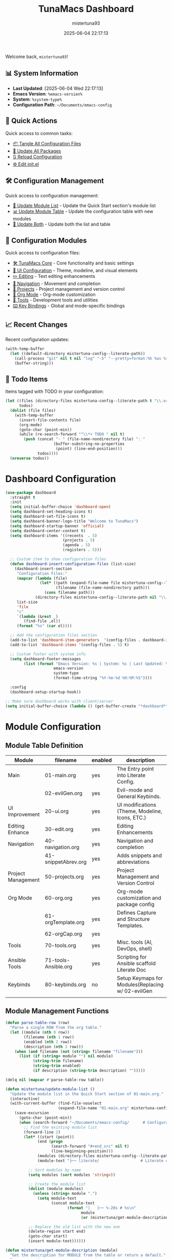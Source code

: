 #+TITLE: TunaMacs Dashboard
#+AUTHOR: mistertuna93
#+DATE: 2025-06-04 22:17:13
#+PROPERTY: header-args:emacs-lisp :comments link :results none

Welcome back, =mistertuna93=! 

** 📊 System Information
- *Last Updated*: [2025-06-04 Wed 22:17:13]
- *Emacs Version*: =%emacs-version%=
- *System*: =%system-type%=
- *Configuration Path*: =~/Documents/emacs-config=

** 🚀 Quick Actions
Quick access to common tasks:
- [[elisp:(mistertuna/tangle-all-literate-org-files)][📦 Tangle All Configuration Files]]
- [[elisp:(straight-pull-all)][🔄 Update All Packages]]
- [[elisp:(org-babel-load-file (expand-file-name "01-main.org" mistertuna-config--literate-path))][🔃 Reload Configuration]]
- [[elisp:(find-file (expand-file-name "init.el" user-emacs-directory))][⚙️ Edit init.el]]

** 🛠️ Configuration Management
Quick access to configuration management:
- [[elisp:(mistertuna/update-module-list)][📝 Update Module List]] - Update the Quick Start section's module list
- [[elisp:(mistertuna/update-module-table)][📊 Update Module Table]] - Update the configuration table with new modules
- [[elisp:(progn (mistertuna/update-module-list) (mistertuna/update-module-table))][🔄 Update Both]] - Update both the list and table

** 📁 Configuration Modules
Quick access to configuration files:
- [[file:10-tmacs.org][🛠️ TunaMacs Core]] - Core functionality and basic settings
- [[file:20-ui.org][🎨 UI Configuration]] - Theme, modeline, and visual elements
- [[file:30-edit.org][✏️ Editing]] - Text editing enhancements
- [[file:40-navigation.org][🧭 Navigation]] - Movement and completion
- [[file:50-projects.org][📂 Projects]] - Project management and version control
- [[file:60-org.org][📔 Org Mode]] - Org-mode customization
- [[file:70-tools.org][🔧 Tools]] - Development tools and utilities
- [[file:80-keybinds.org][⌨️ Key Bindings]] - Global and mode-specific bindings

** 📈 Recent Changes
Recent configuration updates:
#+begin_src emacs-lisp :results list
(with-temp-buffer
  (let ((default-directory mistertuna-config--literate-path))
    (call-process "git" nil t nil "log" "-5" "--pretty=format:%h %as %s")
    (buffer-string)))
#+end_src

** 🎯 Todo Items
Items tagged with TODO in your configuration:
#+begin_src emacs-lisp :results list
(let ((files (directory-files mistertuna-config--literate-path t "\\.org$"))
      todos)
  (dolist (file files)
    (with-temp-buffer
      (insert-file-contents file)
      (org-mode)
      (goto-char (point-min))
      (while (re-search-forward "^\\*+ TODO " nil t)
        (push (concat "- " (file-name-nondirectory file) ": "
                     (buffer-substring-no-properties
                      (point) (line-end-position)))
              todos))))
  (nreverse todos))
#+end_src


* Dashboard Configuration
#+begin_src emacs-lisp
(use-package dashboard
  :straight t
  :init
  (setq initial-buffer-choice 'dashboard-open)
  (setq dashboard-set-heading-icons t)
  (setq dashboard-set-file-icons t)
  (setq dashboard-banner-logo-title "Welcome to TunaMacs")
  (setq dashboard-startup-banner 'official)
  (setq dashboard-center-content t)
  (setq dashboard-items '((recents  . 5)
                         (projects . 5)
                         (agenda . 5)
                         (registers . 5)))
  
  ;; Custom item to show configuration files
  (defun dashboard-insert-configuration-files (list-size)
    (dashboard-insert-section
     "Configuration Files:"
     (mapcar (lambda (file)
               (let* ((path (expand-file-name file mistertuna-config--literate-path))
                      (filename (file-name-nondirectory path)))
                 (cons filename path)))
             (directory-files mistertuna-config--literate-path nil "\\.org$"))
     list-size
     'file
     "c"
     `(lambda (&rest _)
        (find-file ,el))
     (format "%s" (car el))))
  
  ;; Add the configuration files section
  (add-to-list 'dashboard-item-generators  '(config-files . dashboard-insert-configuration-files))
  (add-to-list 'dashboard-items '(config-files . 5) t)
  
  ;; Custom footer with system info
  (setq dashboard-footer-messages
        (list (format "Emacs Version: %s | System: %s | Last Updated: %s"
                     emacs-version
                     system-type
                     (format-time-string "%Y-%m-%d %H:%M:%S"))))
  
  :config
  (dashboard-setup-startup-hook))

;; Make sure dashboard works with client/server
(setq initial-buffer-choice (lambda () (get-buffer-create "*dashboard*")))
#+end_src

* Module Configuration
** Module Table Definition
#+TBLNAME: orgmode-files
| Module             | filename             | enabled | description                                       |
|--------------------+----------------------+---------+---------------------------------------------------|
| Main               | 01-main.org          | yes     | The Entry point into Literate Config.             |
|                    | 02-evilGen.org       | yes     | Evil-mode and General Keybinds.                   |
|--------------------+----------------------+---------+---------------------------------------------------|
| UI Improvement     | 20-ui.org            | yes     | UI modifications (Theme, Modeline, Icons, ETC.)   |
|--------------------+----------------------+---------+---------------------------------------------------|
| Editing Enhance    | 30-edit.org          | yes     | Editing Enhancements                              |
|--------------------+----------------------+---------+---------------------------------------------------|
| Navigation         | 40-navigation.org    | yes     | Navigation and completion                         |
|                    | 41-snippetAbrev.org  | yes     | Adds snippets and abbreviations                   |
|--------------------+----------------------+---------+---------------------------------------------------|
| Project Management | 50-projects.org      | yes     | Project Management and Version Control            |
|--------------------+----------------------+---------+---------------------------------------------------|
| Org Mode           | 60-org.org           | yes     | Org-mode customization and package config         |
|                    | 61-orgTemplate.org   | yes     | Defines Capture and Structure Templates.          |
|                    | 62-orgCap.org        | yes     |                                                   |
|--------------------+----------------------+---------+---------------------------------------------------|
| Tools              | 70-tools.org         | yes     | Misc. tools (AI, DevOps, shell)                   |
| Ansible Tools      | 71-tools-Ansible.org | yes     | Scripting for Ansible scaffold Literate Doc       |
|--------------------+----------------------+---------+---------------------------------------------------|
| Keybinds           | 80-keybinds.org      | no      | Setup Keymaps for Modules(Replacing w/ 02-evilGen |
|                    |                      |         |                                                   |
|--------------------+----------------------+---------+---------------------------------------------------|

** Module Management Functions
#+NAME: parse-orgmode-files
#+begin_src emacs-lisp :var table=orgmode-files :results value
(defun parse-table-row (row)
  "Parse a single ROW from the org table."
  (let ((module (nth 0 row))
        (filename (nth 1 row))
        (enabled (nth 2 row))
        (description (nth 3 row)))
    (when (and filename (not (string= filename "filename")))
      (list (if (string= module "") nil module)
            (string-trim filename)
            (string-trim enabled)
            (if description (string-trim description) "")))))

(delq nil (mapcar #'parse-table-row table))
#+end_src

#+begin_src emacs-lisp
(defun mistertuna/update-module-list ()
  "Update the module list in the Quick Start section of 01-main.org."
  (interactive)
  (with-current-buffer (find-file-noselect 
                       (expand-file-name "01-main.org" mistertuna-config--literate-path))
    (save-excursion
      (goto-char (point-min))
      (when (search-forward "~/Documents/emacs-config/      # Configuration root" nil t)
        ;; Find the existing module list
        (forward-line 2)
        (let* ((start (point))
              (end (progn
                    (search-forward "#+end_src" nil t)
                    (line-beginning-position)))
              (modules (directory-files mistertuna-config--literate-path nil "\\.org$"))
              (module-text "├── literate/                  # Literate configuration files\n"))
          
          ;; Sort modules by name
          (setq modules (sort modules 'string<))
          
          ;; Create the module list
          (dolist (module modules)
            (unless (string= module ".")
              (setq module-text 
                    (concat module-text 
                           (format "│   ├── %-20s # %s\n" 
                                 module 
                                 (or (mistertuna/get-module-description module) ""))))))
          
          ;; Replace the old list with the new one
          (delete-region start end)
          (goto-char start)
          (insert module-text))))))

(defun mistertuna/get-module-description (module)
  "Get the description for MODULE from the table or return a default."
  (save-excursion
    (goto-char (point-min))
    (when (search-forward "|--" nil t)
      (let ((case-fold-search t))
        (when (re-search-forward (format "| [^|]+ | %s | [^|]+ | \\([^|]+\\) |" module) nil t)
          (string-trim (match-string 1)))))))

(defun mistertuna/update-module-table ()
  "Update the module table with new files from the literate directory."
  (interactive)
  (with-current-buffer (find-file-noselect 
                       (expand-file-name "01-main.org" mistertuna-config--literate-path))
    (save-excursion
      (goto-char (point-min))
      (when (search-forward "|--" nil t)
        (let* ((table-start (line-beginning-position))
               (table-end (progn 
                           (search-forward "|--" nil t)
                           (search-forward "\n\n" nil t)
                           (point)))
               (current-table (buffer-substring table-start table-end))
               (modules (directory-files mistertuna-config--literate-path nil "\\.org$"))
               (grouped-modules (mistertuna/group-modules-by-prefix modules))
               new-table)
          
          ;; Create new table header
          (setq new-table "| Module | filename | enabled | description |\n")
          (setq new-table (concat new-table "|---+---+---+---|\n"))
          
          ;; Add modules to table
          (dolist (group grouped-modules)
            (let* ((prefix (car group))
                   (files (cdr group))
                   (first-file (car files))
                   (module-name (mistertuna/get-module-name prefix))
                   (existing-enabled (mistertuna/get-existing-enabled first-file current-table))
                   (existing-desc (mistertuna/get-existing-description first-file current-table)))
              
              ;; For new modules, ask if they should be enabled
              (unless existing-enabled
                (setq existing-enabled
                      (if (y-or-n-p (format "Enable new module %s? " first-file))
                          "yes" "no"))
                (setq existing-desc
                      (read-string (format "Enter description for %s: " first-file))))
              
              ;; Add main module line
              (setq new-table
                    (concat new-table
                            (format "| %s | %s | %s | %s |\n"
                                    module-name
                                    first-file
                                    existing-enabled
                                    existing-desc)))
              
              ;; Add additional files in group
              (dolist (additional-file (cdr files))
                (setq new-table
                      (concat new-table
                              (format "|  | %s | %s | |\n"
                                      additional-file
                                      existing-enabled))))))
          
          ;; Replace old table with new one
          (delete-region table-start table-end)
          (goto-char table-start)
          (insert new-table))))))

(defun mistertuna/group-modules-by-prefix (modules)
  "Group MODULE-LIST by their numeric prefixes."
  (let ((groups '()))
    (dolist (module modules)
      (when (string-match "^\\([0-9]+\\)-" module)
        (let* ((prefix (match-string 1 module))
               (group (assoc prefix groups)))
          (if group
              (setcdr group (cons module (cdr group)))
            (push (cons prefix (list module)) groups)))))
    ;; Sort groups by prefix and sort files within each group
    (setq groups (sort groups (lambda (a b) (string< (car a) (car b)))))
    (mapc (lambda (group) 
            (setcdr group (sort (cdr group) 'string<)))
          groups)
    groups))

(defun mistertuna/get-module-name (prefix)
  "Get a human-readable name for the module PREFIX."
  (let ((prefix-names
         '(("01" . "Main Config")
           ("10" . "TunaMacs Core")
           ("20" . "UI Configuration")
           ("30" . "Editing")
           ("40" . "Navigation")
           ("50" . "Project Management")
           ("60" . "Org Mode")
           ("70" . "Tools")
           ("80" . "Key Bindings"))))
    (or (cdr (assoc prefix prefix-names))
        (format "Module %s" prefix))))

(defun mistertuna/get-existing-enabled (file table-string)
  "Get the enabled status for FILE from TABLE-STRING."
  (with-temp-buffer
    (insert table-string)
    (goto-char (point-min))
    (if (re-search-forward (format "| [^|]+ | %s | \\([^|]+\\) |" file) nil t)
        (string-trim (match-string 1))
      nil)))

(defun mistertuna/get-existing-description (file table-string)
  "Get the description for FILE from TABLE-STRING."
  (with-temp-buffer
    (insert table-string)
    (goto-char (point-min))
    (if (re-search-forward (format "| [^|]+ | %s | [^|]+ | \\([^|]+\\) |" file) nil t)
        (string-trim (match-string 1))
      "")))
#+end_src

** Module Loading
#+NAME: load-configs
#+begin_src emacs-lisp :var files=orgmode-files
(dolist (record files)
  (let* ((filename (cadr record))
         (enabled (caddr record))
         (path (expand-file-name filename mistertuna-config--elisp-path)))
    (if (and (string= "yes" enabled)
             (file-readable-p path))
        (progn 
          (message "load: %s" filename)
          (org-babel-load-file path)))))
#+end_src

* Configuration Documentation
** Quick Start
This configuration uses a specific directory structure and initialization approach:

#+begin_src text
~/.emacs.d/                    # Emacs user directory
├── early-init.el              # Early initialization (manually managed)
└── init.el                    # Main initialization (manually managed)

~/Documents/emacs-config/      # Configuration root
├── elisp/                     # Auto-generated Emacs Lisp files
├── literate/                  # Literate configuration files
│   ├── 01-main.org           # This file - main configuration
│   ├── 10-tmacs.org          # Core TunaMacs functionality
│   ├── 20-ui.org             # User interface settings
│   ├── 30-edit.org           # Editing configurations
│   ├── 40-navigation.org     # Navigation and completion
│   ├── 41-snippetAbrev.org   # Snippets and abbreviations
│   ├── 50-projects.org       # Project management
│   ├── 60-org.org           # Org-mode configurations
│   ├── 70-tools.org         # Development tools
│   ├── 71-tools-Ansible.org # Ansible-specific tools
│   └── 80-keybinds.org      # Key bindings
#+end_src

** Core Files Documentation
*** Core Files (Manual Management)
- =early-init.el=: Early initialization file, loaded before the GUI
  - Disables package.el
  - Sets up frame parameters
  - Optimizes startup performance
- =init.el=: Main initialization file
  - Sets up configuration paths
  - Initializes package manager (straight.el)
  - Loads this configuration file

** Contributing
To contribute to this configuration:

1. All main configuration changes should be made in the appropriate =.org= file
2. Init-related changes should be made directly in =init.el= or =early-init.el=
3. Test changes before committing
4. Document significant changes in the relevant file

** Troubleshooting
If you encounter issues:

1. Check the =*Messages*= buffer for tangling or loading errors
2. Ensure all required packages are installed
3. Verify file permissions and paths
4. Check that modules are being loaded in the correct order

For more help, visit the GitHub repository or create an issue.
